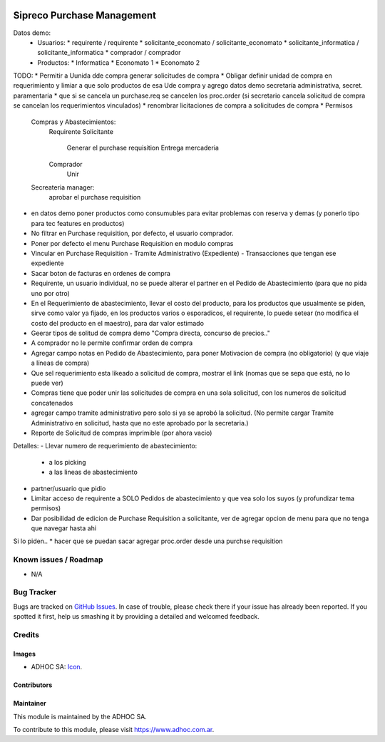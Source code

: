 .. image:: https://img.shields.io/badge/licence-AGPL--3-blue.svg
   :target: http://www.gnu.org/licenses/agpl-3.0-standalone.html
   :alt: License: AGPL-3

===========================
Sipreco Purchase Management
===========================

Datos demo:
  * Usuarios:
    * requirente / requirente
    * solicitante_economato / solicitante_economato
    * solicitante_informatica / solicitante_informatica
    * comprador / comprador
  * Productos:
    * Informatica
    * Economato 1
    * Economato 2

TODO:
* Permitir a Uunida dde compra generar solicitudes de compra
* Obligar definir unidad de compra en requerimiento y limiar a que solo productos de esa Ude compra y agrego datos demo secretaría administrativa, secret. paramentaria
* que si se cancela un purchase.req se cancelen los proc.order (si secretario cancela solicitud de compra se cancelan los requerimientos vinculados)
* renombrar licitaciones de compra a solicitudes de compra
* Permisos
  Compras y Abastecimientos:
      Requirente
      Solicitante
          Generar el purchase requisition
          Entrega mercaderia
      Comprador
          Unir
  Secreateria manager:
      aprobar el purchase requisition
* en datos demo poner productos como consumubles para evitar problemas con reserva y demas (y ponerlo tipo para tec features en productos)
* No filtrar en Purchase requisition, por defecto, el usuario comprador.
* Poner por defecto el menu Purchase Requisition en modulo compras
* Vincular en Purchase Requisition
  - Tramite Administrativo (Expediente)
  - Transacciones que tengan ese expediente
* Sacar boton de facturas en ordenes de compra
* Requirente, un usuario individual, no se puede alterar el partner en el Pedido de Abastecimiento (para que no pida uno por otro)
* En el Requerimiento de abastecimiento, llevar el costo del producto, para los productos que usualmente se piden, sirve como valor ya fijado, en los productos varios o esporadicos, el requirente, lo puede setear (no modifica el costo del producto en el maestro), para dar valor estimado
* Geerar tipos de solitud de compra demo "Compra directa, concurso de precios.."
* A comprador no le permite confirmar orden de compra
* Agregar campo notas en Pedido de Abastecimiento, para poner Motivacion de compra (no obligatorio) (y que viaje a líneas de compra)
* Que sel requerimiento esta likeado a solicitud de compra, mostrar el link (nomas que se sepa que está, no lo puede ver) 
* Compras tiene que poder unir las solicitudes de compra en una sola solicitud, con los numeros de solicitud concatenados
* agregar campo tramite administrativo pero solo si ya se aprobó la solicitud. (No permite cargar Tramite Administrativo en solicitud, hasta que no este aprobado por la secretaria.)
* Reporte de Solicitud de compras imprimible (por ahora vacio)


Detalles:
- Llevar numero de requerimiento de abastecimiento:
  - a los picking
  - a las lineas de abastecimiento
- partner/usuario que pidio
- Limitar acceso de requirente a SOLO Pedidos de abastecimiento y que vea solo los suyos (y profundizar tema permisos)
- Dar posibilidad de edicion de Purchase Requisition a solicitante, ver de agregar opcion de menu para que no tenga que navegar hasta ahi


Si lo piden..
* hacer que se puedan sacar agregar proc.order desde una purchse requisition



.. image:: https://odoo-community.org/website/image/ir.attachment/5784_f2813bd/datas
   :alt: Try me on Runbot
   :target: https://runbot.adhoc.com.ar/

.. repo_id is available in https://github.com/OCA/maintainer-tools/blob/master/tools/repos_with_ids.txt
.. branch is "8.0" for example

Known issues / Roadmap
======================

* N/A

Bug Tracker
===========

Bugs are tracked on `GitHub Issues
<https://github.com/ingadhoc/{project_repo}/issues>`_. In case of trouble, please
check there if your issue has already been reported. If you spotted it first,
help us smashing it by providing a detailed and welcomed feedback.

Credits
=======

Images
------

* ADHOC SA: `Icon <http://fotos.subefotos.com/83fed853c1e15a8023b86b2b22d6145bo.png>`_.

Contributors
------------


Maintainer
----------

.. image:: http://fotos.subefotos.com/83fed853c1e15a8023b86b2b22d6145bo.png
   :alt: Odoo Community Association
   :target: https://www.adhoc.com.ar

This module is maintained by the ADHOC SA.

To contribute to this module, please visit https://www.adhoc.com.ar.
